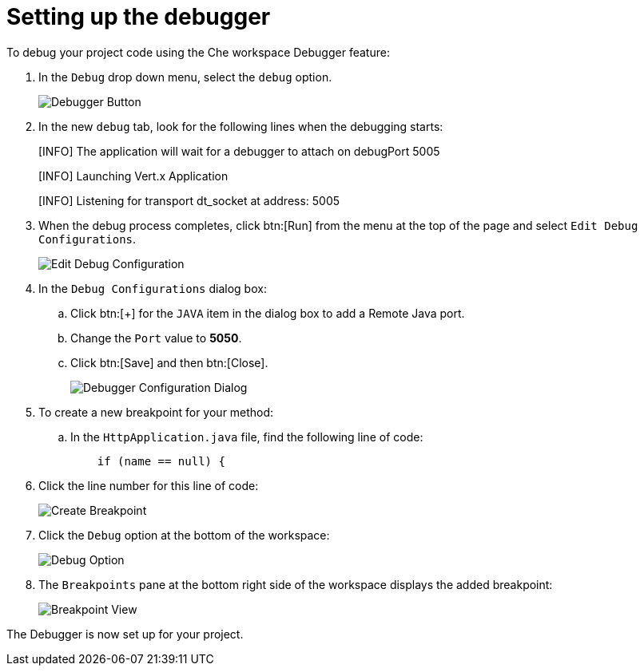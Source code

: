 [id="setup_debugger"]
= Setting up the debugger

To debug your project code using the Che workspace Debugger feature:

. In the `Debug` drop down menu, select the `debug` option.
+
image::debug_button.png[Debugger Button]
+
. In the new `debug` tab, look for the following lines when the debugging starts:
+
====
[INFO] The application will wait for a debugger to attach on debugPort 5005

[INFO] Launching Vert.x Application

[INFO] Listening for transport dt_socket at address: 5005
====
+
. When the debug process completes, click btn:[Run] from the menu at the top of the page and select `Edit Debug Configurations`.
+
image::edit_debug_config.png[Edit Debug Configuration]
+
. In the `Debug Configurations` dialog box:
.. Click btn:[+] for the `JAVA` item in the dialog box to add a Remote Java port.
.. Change the `Port` value to *5050*.
.. Click btn:[Save] and then btn:[Close].
+
image::debug_config.png[Debugger Configuration Dialog]
+
. To create a new breakpoint for your method:
.. In the `HttpApplication.java` file, find the following line of code:
+
```java
    if (name == null) {
```
+
. Click the line number for this line of code:
+
image::breakpoint.png[Create Breakpoint]
+
. Click the `Debug` option at the bottom of the workspace:
+
image::debug_option.png[Debug Option]
+
. The `Breakpoints` pane at the bottom right side of the workspace displays the added breakpoint:
+
image::debug_breakpoint.png[Breakpoint View]

The Debugger is now set up for your project.
